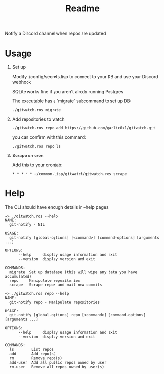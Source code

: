 #+title: Readme

Notify a Discord channel when repos are updated

* Usage
1. Set up

   Modify ./config/secrets.lisp to connect to your DB and use your Discord webhook

   SQLite works fine if you aren't alredy running Postgres

   The executable has a `migrate` subcommand to set up DB:
   #+begin_src shell
./gitwatch.ros migrate
   #+end_src

2. Add repositories to watch
   #+begin_src shell
./gitwatch.ros repo add https://github.com/garlic0x1/gitwatch.git
   #+end_src
   you can confirm with this command:
   #+begin_src shell
./gitwatch.ros repo ls
   #+end_src

3. Scrape on cron

   Add this to your crontab:
   #+begin_src
* * * * * ~/common-lisp/gitwatch/gitwatch.ros scrape
   #+end_src

* Help

The CLI should have enough details in --help pages:
#+begin_src
~> ./gitwatch.ros --help
NAME:
  git-notify - NIL

USAGE:
  git-notify [global-options] [<command>] [command-options] [arguments ...]

OPTIONS:
      --help     display usage information and exit
      --version  display version and exit

COMMANDS:
  migrate  Set up database (this will wipe any data you have accumulated)
  repo     Manipulate repositories
  scrape   Scrape repos and mail new commits
#+end_src

#+begin_src
~> ./gitwatch.ros repo --help
NAME:
  git-notify repo - Manipulate repositories

USAGE:
  git-notify [global-options] repo [<command>] [command-options] [arguments ...]

OPTIONS:
      --help     display usage information and exit
      --version  display version and exit

COMMANDS:
  ls        List repos
  add       Add repo(s)
  rm        Remove repo(s)
  add-user  Add all public repos owned by user
  rm-user   Remove all repos owned by user(s)
#+end_src
